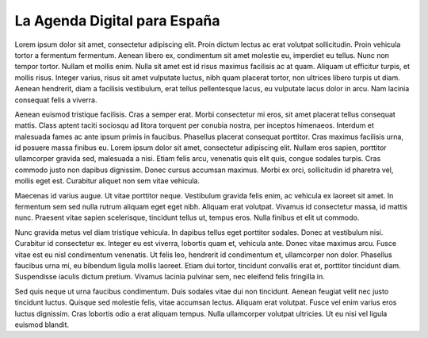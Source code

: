 La Agenda Digital para España
=============================

Lorem ipsum dolor sit amet, consectetur adipiscing elit. Proin dictum lectus ac erat volutpat sollicitudin. Proin vehicula tortor a fermentum fermentum. Aenean libero ex, condimentum sit amet molestie eu, imperdiet eu tellus. Nunc non tempor tortor. Nullam et mollis enim. Nulla sit amet est id risus maximus facilisis ac at quam. Aliquam ut efficitur turpis, et mollis risus. Integer varius, risus sit amet vulputate luctus, nibh quam placerat tortor, non ultrices libero turpis ut diam. Aenean hendrerit, diam a facilisis vestibulum, erat tellus pellentesque lacus, eu vulputate lacus dolor in arcu. Nam lacinia consequat felis a viverra.

Aenean euismod tristique facilisis. Cras a semper erat. Morbi consectetur mi eros, sit amet placerat tellus consequat mattis. Class aptent taciti sociosqu ad litora torquent per conubia nostra, per inceptos himenaeos. Interdum et malesuada fames ac ante ipsum primis in faucibus. Phasellus placerat consequat porttitor. Cras maximus facilisis urna, id posuere massa finibus eu. Lorem ipsum dolor sit amet, consectetur adipiscing elit. Nullam eros sapien, porttitor ullamcorper gravida sed, malesuada a nisi. Etiam felis arcu, venenatis quis elit quis, congue sodales turpis. Cras commodo justo non dapibus dignissim. Donec cursus accumsan maximus. Morbi ex orci, sollicitudin id pharetra vel, mollis eget est. Curabitur aliquet non sem vitae vehicula.

Maecenas id varius augue. Ut vitae porttitor neque. Vestibulum gravida felis enim, ac vehicula ex laoreet sit amet. In fermentum sem sed nulla rutrum aliquam eget eget nibh. Aliquam erat volutpat. Vivamus id consectetur massa, id mattis nunc. Praesent vitae sapien scelerisque, tincidunt tellus ut, tempus eros. Nulla finibus et elit ut commodo.

Nunc gravida metus vel diam tristique vehicula. In dapibus tellus eget porttitor sodales. Donec at vestibulum nisi. Curabitur id consectetur ex. Integer eu est viverra, lobortis quam et, vehicula ante. Donec vitae maximus arcu. Fusce vitae est eu nisl condimentum venenatis. Ut felis leo, hendrerit id condimentum et, ullamcorper non dolor. Phasellus faucibus urna mi, eu bibendum ligula mollis laoreet. Etiam dui tortor, tincidunt convallis erat et, porttitor tincidunt diam. Suspendisse iaculis dictum pretium. Vivamus lacinia pulvinar sem, nec eleifend felis fringilla in.

Sed quis neque ut urna faucibus condimentum. Duis sodales vitae dui non tincidunt. Aenean feugiat velit nec justo tincidunt luctus. Quisque sed molestie felis, vitae accumsan lectus. Aliquam erat volutpat. Fusce vel enim varius eros luctus dignissim. Cras lobortis odio a erat aliquam tempus. Nulla ullamcorper volutpat ultricies. Ut eu nisi vel ligula euismod blandit. 